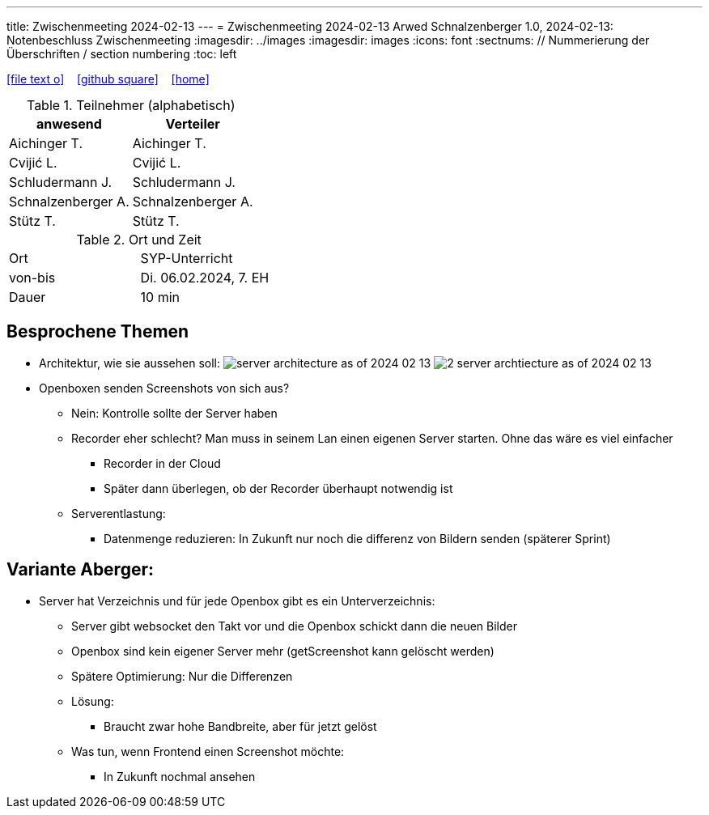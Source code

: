 ---
title: Zwischenmeeting 2024-02-13
---
= Zwischenmeeting 2024-02-13
Arwed Schnalzenberger
1.0, 2024-02-13: Notenbeschluss Zwischenmeeting
:imagesdir: ../images
ifndef::imagesdir[:imagesdir: images]
:icons: font
:sectnums:    // Nummerierung der Überschriften / section numbering
:toc: left

//Need this blank line after ifdef, don't know why...
ifdef::backend-html5[]

// https://fontawesome.com/v4.7.0/icons/
icon:file-text-o[link=https://raw.githubusercontent.com/htl-leonding-college/asciidoctor-docker-template/master/asciidocs/{docname}.adoc] ‏ ‏ ‎
icon:github-square[link=https://github.com/htl-leonding-college/asciidoctor-docker-template] ‏ ‏ ‎
icon:home[link=https://htl-leonding.github.io/]
endif::backend-html5[]

.Teilnehmer (alphabetisch)
|===
|anwesend |Verteiler

|Aichinger T.
|Aichinger T.

|Cvijić L.
|Cvijić L.

|Schludermann J.
|Schludermann J.

|Schnalzenberger A.
|Schnalzenberger A.

|Stütz T.
|Stütz T.
|===

.Ort und Zeit
[cols=2*]
|===
|Ort
|SYP-Unterricht

|von-bis
|Di. 06.02.2024, 7. EH

|Dauer
| 10 min
|===

== Besprochene Themen

* Architektur, wie sie aussehen soll:
image:server-architecture-as-of-2024-02-13.png[]
image:2-server-archtiecture-as-of-2024-02-13.png[]

* Openboxen senden Screenshots von sich aus?
** Nein: Kontrolle sollte der Server haben
** Recorder eher schlecht? Man muss in seinem Lan einen eigenen Server starten. Ohne das wäre es viel einfacher
*** Recorder in der Cloud
*** Später dann überlegen, ob der Recorder überhaupt notwendig ist
** Serverentlastung:
*** Datenmenge reduzieren: In Zukunft nur noch die differenz von Bildern senden (späterer Sprint)

== Variante Aberger:

* Server hat Verzeichnis und für jede Openbox gibt es ein Unterverzeichnis:
** Server gibt websocket den Takt vor und die Openbox schickt dann die neuen Bilder
** Openbox sind kein eigener Server mehr (getScreenshot kann gelöscht werden)
** Spätere Optimierung: Nur die Differenzen
** Lösung:
*** Braucht zwar hohe Bandbreite, aber für jetzt gelöst
** Was tun, wenn Frontend einen Screenshot möchte:
*** In Zukunft nochmal ansehen



